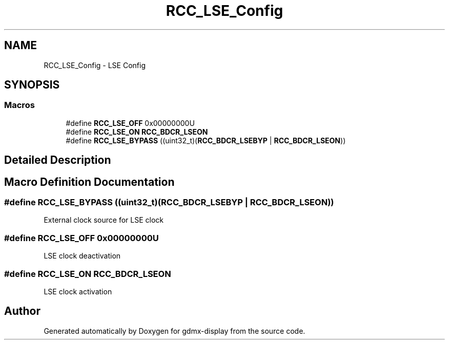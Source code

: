 .TH "RCC_LSE_Config" 3 "Mon May 24 2021" "gdmx-display" \" -*- nroff -*-
.ad l
.nh
.SH NAME
RCC_LSE_Config \- LSE Config
.SH SYNOPSIS
.br
.PP
.SS "Macros"

.in +1c
.ti -1c
.RI "#define \fBRCC_LSE_OFF\fP   0x00000000U"
.br
.ti -1c
.RI "#define \fBRCC_LSE_ON\fP   \fBRCC_BDCR_LSEON\fP"
.br
.ti -1c
.RI "#define \fBRCC_LSE_BYPASS\fP   ((uint32_t)(\fBRCC_BDCR_LSEBYP\fP | \fBRCC_BDCR_LSEON\fP))"
.br
.in -1c
.SH "Detailed Description"
.PP 

.SH "Macro Definition Documentation"
.PP 
.SS "#define RCC_LSE_BYPASS   ((uint32_t)(\fBRCC_BDCR_LSEBYP\fP | \fBRCC_BDCR_LSEON\fP))"
External clock source for LSE clock 
.SS "#define RCC_LSE_OFF   0x00000000U"
LSE clock deactivation 
.SS "#define RCC_LSE_ON   \fBRCC_BDCR_LSEON\fP"
LSE clock activation 
.SH "Author"
.PP 
Generated automatically by Doxygen for gdmx-display from the source code\&.
